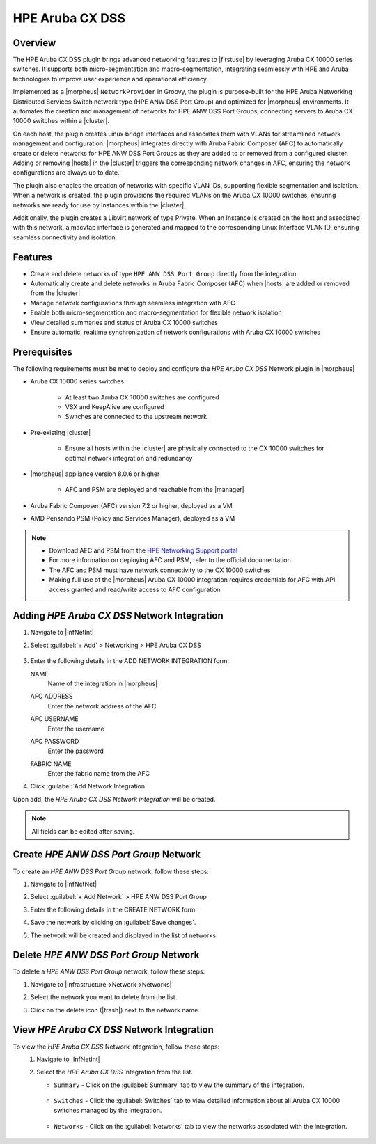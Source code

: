 HPE Aruba CX DSS
----------------

Overview
^^^^^^^^
The HPE Aruba CX DSS plugin brings advanced networking features to |firstuse| by leveraging Aruba CX 10000 series switches. It supports both micro-segmentation and macro-segmentation, integrating seamlessly with HPE and Aruba technologies to improve user experience and operational efficiency.

Implemented as a |morpheus| ``NetworkProvider`` in Groovy, the plugin is purpose-built for the HPE Aruba Networking Distributed Services Switch network type (HPE ANW DSS Port Group) and optimized for |morpheus| environments. It automates the creation and management of networks for HPE ANW DSS Port Groups, connecting servers to Aruba CX 10000 switches within a |cluster|.

On each host, the plugin creates Linux bridge interfaces and associates them with VLANs for streamlined network management and configuration. |morpheus| integrates directly with Aruba Fabric Composer (AFC) to automatically create or delete networks for HPE ANW DSS Port Groups as they are added to or removed from a configured cluster. Adding or removing |hosts| in the |cluster| triggers the corresponding network changes in AFC, ensuring the network configurations are always up to date.

The plugin also enables the creation of networks with specific VLAN IDs, supporting flexible segmentation and isolation. When a network is created, the plugin provisions the required VLANs on the Aruba CX 10000 switches, ensuring networks are ready for use by Instances within the |cluster|.

Additionally, the plugin creates a Libvirt network of type Private. When an Instance is created on the host and associated with this network, a macvtap interface is generated and mapped to the corresponding Linux Interface VLAN ID, ensuring seamless connectivity and isolation.

Features
^^^^^^^^

* Create and delete networks of type ``HPE ANW DSS Port Group`` directly from the integration
* Automatically create and delete networks in Aruba Fabric Composer (AFC) when |hosts| are added or removed from the |cluster|
* Manage network configurations through seamless integration with AFC
* Enable both micro-segmentation and macro-segmentation for flexible network isolation
* View detailed summaries and status of Aruba CX 10000 switches
* Ensure automatic, realtime synchronization of network configurations with Aruba CX 10000 switches

Prerequisites
^^^^^^^^^^^^^

The following requirements must be met to deploy and configure the `HPE Aruba CX DSS` Network plugin in |morpheus|

* Aruba CX 10000 series switches

    - At least two Aruba CX 10000 switches are configured
    - VSX and KeepAlive are configured
    - Switches are connected to the upstream network

* Pre-existing |cluster|

    - Ensure all hosts within the |cluster| are physically connected to the CX 10000 switches for optimal network integration and redundancy

* |morpheus| appliance version 8.0.6 or higher

    - AFC and PSM are deployed and reachable from the |manager|

* Aruba Fabric Composer (AFC) version 7.2 or higher, deployed as a VM

* AMD Pensando PSM (Policy and Services Manager), deployed as a VM

.. note::
 - Download AFC and PSM from the `HPE Networking Support portal <https://networkingsupport.hpe.com/downloads/software/RmlsZTo0YzQ2MzIyYS0xOTU2LTExZjAtYTMzNS0yZmRkN2QyMjdhOTY%3D>`_
 - For more information on deploying AFC and PSM, refer to the official documentation
 - The AFC and PSM must have network connectivity to the CX 10000 switches
 - Making full use of the |morpheus| Aruba CX 10000 integration requires credentials for AFC with API access granted and read/write access to AFC configuration

Adding `HPE Aruba CX DSS` Network Integration
^^^^^^^^^^^^^^^^^^^^^^^^^^^^^^^^^^^^^^^^^^^^^

#. Navigate to |InfNetInt|
#. Select :guilabel:`+ Add` > Networking > HPE Aruba CX DSS

    .. image:: /images/integration_guides/networking/arubacxdss/addIntegration.png
      :width: 60%

#. Enter the following details in the ADD NETWORK INTEGRATION form:

   NAME
    Name of the integration in |morpheus|
   AFC ADDRESS
    Enter the network address of the AFC
   AFC USERNAME
    Enter the username
   AFC PASSWORD
    Enter the password
   FABRIC NAME
    Enter the fabric name from the AFC

    .. image:: /images/integration_guides/networking/arubacxdss/2_create_network_integration.png
      :width: 40%

#. Click :guilabel:`Add Network Integration`

Upon add, the `HPE Aruba CX DSS Network integration` will be created.

.. NOTE:: All fields can be edited after saving.

Create `HPE ANW DSS Port Group` Network
^^^^^^^^^^^^^^^^^^^^^^^^^^^^^^^^^^^^^^^
To create an `HPE ANW DSS Port Group` network, follow these steps:

#. Navigate to |InfNetNet|
#. Select :guilabel:`+ Add Network` > HPE ANW DSS Port Group

   .. image:: /images/integration_guides/networking/arubacxdss/3.1_add_network.png
     :width: 40%

#. Enter the following details in the CREATE NETWORK form:

   .. image:: /images/integration_guides/networking/arubacxdss/3.2_add_network.png
     :width: 40%

#. Save the network by clicking on :guilabel:`Save changes`.

   .. image:: /images/integration_guides/networking/arubacxdss/3.3_add_network.png
     :width: 40%

#. The network will be created and displayed in the list of networks.

   .. image:: /images/integration_guides/networking/arubacxdss/3.4_network_created.png
     :width: 60%

Delete `HPE ANW DSS Port Group` Network
^^^^^^^^^^^^^^^^^^^^^^^^^^^^^^^^^^^^^^^
To delete a `HPE ANW DSS Port Group` network, follow these steps:

#. Navigate to |Infrastructure->Network->Networks|
#. Select the network you want to delete from the list.
#. Click on the delete icon (|trash|) next to the network name.

   .. image:: /images/integration_guides/networking/arubacxdss/4_delete_network.png
     :width: 60%

View `HPE Aruba CX DSS` Network Integration
^^^^^^^^^^^^^^^^^^^^^^^^^^^^^^^^^^^^^^^^^^^
To view the `HPE Aruba CX DSS` Network integration, follow these steps:
 #. Navigate to |InfNetInt|
 #. Select the `HPE Aruba CX DSS` integration from the list.

    .. image:: /images/integration_guides/networking/arubacxdss/5.1_list_network_integrations.png
        :width: 60%

    - ``Summary`` - Click on the :guilabel:`Summary` tab to view the summary of the integration.

        .. image:: /images/integration_guides/networking/arubacxdss/5.2_view_integration_summary.png
            :width: 60%

    - ``Switches`` - Click the :guilabel:`Switches` tab to view detailed information about all Aruba CX 10000 switches managed by the integration.

        .. image:: /images/integration_guides/networking/arubacxdss/5.3_view_integration_details.png
            :width: 60%

    - ``Networks`` - Click on the :guilabel:`Networks` tab to view the networks associated with the integration.

        .. image:: /images/integration_guides/networking/arubacxdss/5.4_view_integration_networks.png
            :width: 60%
